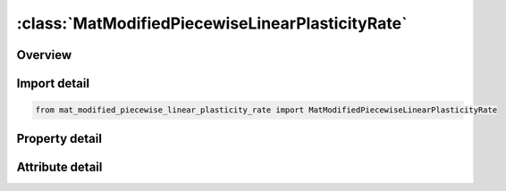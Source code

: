 





:class:`MatModifiedPiecewiseLinearPlasticityRate`
=================================================


.. py:class:: mat_modified_piecewise_linear_plasticity_rate.MatModifiedPiecewiseLinearPlasticityRate(**kwargs)

   Bases: :py:obj:`ansys.dyna.core.lib.keyword_base.KeywordBase`


   
   DYNA MAT_MODIFIED_PIECEWISE_LINEAR_PLASTICITY_RATE keyword
















   ..
       !! processed by numpydoc !!


.. py:currentmodule:: MatModifiedPiecewiseLinearPlasticityRate

Overview
--------

.. tab-set::




   .. tab-item:: Properties

      .. list-table::
          :header-rows: 0
          :widths: auto

          * - :py:attr:`~mid`
            - Get or set the Material identification. A unique number has to be used.
          * - :py:attr:`~ro`
            - Get or set the Mass density.
          * - :py:attr:`~e`
            - Get or set the Young's modulus.
          * - :py:attr:`~pr`
            - Get or set the Poisson's ratio.
          * - :py:attr:`~sigy`
            - Get or set the Yield stress.
          * - :py:attr:`~etan`
            - Get or set the Tangent modulus, ignored if (LCSS.GT.0) is defined.
          * - :py:attr:`~fail`
            - Get or set the Failure flag:
          * - :py:attr:`~tdel`
            - Get or set the Minimum time step size for automatic element deletion.
          * - :py:attr:`~c`
            - Get or set the Strain rate parameter, C, see formula in keyword manual page 98 (volume two).
          * - :py:attr:`~p`
            - Get or set the Strain rate parameter, P, see formula in keyword manual page 98 (volume two).
          * - :py:attr:`~lcss`
            - Get or set the Load curve ID or Table ID.
          * - :py:attr:`~lcsr`
            - Get or set the Load curve ID defining strain rate scaling effect on yield stress.
          * - :py:attr:`~vp`
            - Get or set the Formulation for rate effects (currently not used with this model).
          * - :py:attr:`~epsthin`
            - Get or set the Thinning plastic strain at failure. This number should be given as positive number
          * - :py:attr:`~epsmaj`
            - Get or set the Major in plane strain at failure.
          * - :py:attr:`~numint`
            - Get or set the No. of through thickness integration points which must fail before the element is deleted.(if zero, all points must fail)
          * - :py:attr:`~eps1`
            - Get or set the First effective plastic strain value (optional if SIGY is defined). At least 2 points should be defined. The first point must be zero corresponding to the initial yield stress.
          * - :py:attr:`~eps2`
            - Get or set the Second effective plastic strain value (optional if SIGY is defined). At least 2 points should be defined. The first point must be zero corresponding to the initial yield stress.
          * - :py:attr:`~eps3`
            - Get or set the Third effective plastic strain value (optional if SIGY is defined).
          * - :py:attr:`~eps4`
            - Get or set the Fourth effective plastic strain value (optional if SIGY is defined).
          * - :py:attr:`~eps5`
            - Get or set the Fifth effective plastic strain value (optional if SIGY is defined).
          * - :py:attr:`~eps6`
            - Get or set the Sixth effective plastic strain value (optional if SIGY is defined).
          * - :py:attr:`~eps7`
            - Get or set the Seventh effective plastic strain value (optiona l if SIGY is defined).
          * - :py:attr:`~eps8`
            - Get or set the Eighth effective plastic strain value (optional if SIGY is defined).
          * - :py:attr:`~es1`
            - Get or set the Corresponding yield stress value to EPS1
          * - :py:attr:`~es2`
            - Get or set the Corresponding yield stress value to EPS2
          * - :py:attr:`~es3`
            - Get or set the Corresponding yield stress value to EPS3
          * - :py:attr:`~es4`
            - Get or set the Corresponding yield stress value to EPS4
          * - :py:attr:`~es5`
            - Get or set the Corresponding yield stress value to EPS5
          * - :py:attr:`~es6`
            - Get or set the Corresponding yield stress value to EPS6
          * - :py:attr:`~es7`
            - Get or set the Corresponding yield stress value to EPS7
          * - :py:attr:`~es8`
            - Get or set the Corresponding yield stress value to EPS8
          * - :py:attr:`~lctsrf`
            - Get or set the Load curve that defines the thinning plastic strain at failure as a function of the plastic strain rate
          * - :py:attr:`~eps0`
            - Get or set the EPS0 parameter for RTCL damage.
          * - :py:attr:`~triax`
            - Get or set the RTCL damage triaxiality limit.
          * - :py:attr:`~ips`
            - Get or set the Flag to add prestrain when checking for major strain failure (see EPSMAJ above on Card 2) for the PRESTRAIN keyword option:
          * - :py:attr:`~lcemod`
            - Get or set the Load curve ID defining Young’s modulus as function of effective strain rate. LCEMOD ≠ 0 activates viscoelasticity. See *MAT_187L for details. The parameters BETA and RFILTF have to be defined too.
          * - :py:attr:`~beta`
            - Get or set the Decay constant in viscoelastic law. BETA has the unit [1/time]. If LCEMOD > 0 is used, a non-zero value for BETA is mandatory.
          * - :py:attr:`~rfiltf`
            - Get or set the Smoothing factor on the effective strain rate (default is 0.95). The filtered strain rate is used for the viscoelasticity (LCEMOD > 0).
          * - :py:attr:`~title`
            - Get or set the Additional title line


   .. tab-item:: Attributes

      .. list-table::
          :header-rows: 0
          :widths: auto

          * - :py:attr:`~keyword`
            - 
          * - :py:attr:`~subkeyword`
            - 
          * - :py:attr:`~option_specs`
            - Get the card format type.






Import detail
-------------

.. code-block:: python

    from mat_modified_piecewise_linear_plasticity_rate import MatModifiedPiecewiseLinearPlasticityRate

Property detail
---------------

.. py:property:: mid
   :type: Optional[int]


   
   Get or set the Material identification. A unique number has to be used.
















   ..
       !! processed by numpydoc !!

.. py:property:: ro
   :type: Optional[float]


   
   Get or set the Mass density.
















   ..
       !! processed by numpydoc !!

.. py:property:: e
   :type: Optional[float]


   
   Get or set the Young's modulus.
















   ..
       !! processed by numpydoc !!

.. py:property:: pr
   :type: Optional[float]


   
   Get or set the Poisson's ratio.
















   ..
       !! processed by numpydoc !!

.. py:property:: sigy
   :type: Optional[float]


   
   Get or set the Yield stress.
















   ..
       !! processed by numpydoc !!

.. py:property:: etan
   :type: Optional[float]


   
   Get or set the Tangent modulus, ignored if (LCSS.GT.0) is defined.
















   ..
       !! processed by numpydoc !!

.. py:property:: fail
   :type: float


   
   Get or set the Failure flag:
   LT.0.0: User defined failure subroutine is called to determine failure
   EQ.0.0: Failure is not considered. Recommended if failure is not of interest.
   GT.0.0: Plastic strain to failure. When the plastic strain reaches this value, the element is deleted from the calculation.
















   ..
       !! processed by numpydoc !!

.. py:property:: tdel
   :type: Optional[float]


   
   Get or set the Minimum time step size for automatic element deletion.
















   ..
       !! processed by numpydoc !!

.. py:property:: c
   :type: Optional[float]


   
   Get or set the Strain rate parameter, C, see formula in keyword manual page 98 (volume two).
















   ..
       !! processed by numpydoc !!

.. py:property:: p
   :type: Optional[float]


   
   Get or set the Strain rate parameter, P, see formula in keyword manual page 98 (volume two).
















   ..
       !! processed by numpydoc !!

.. py:property:: lcss
   :type: int


   
   Get or set the Load curve ID or Table ID.
   Load curve ID defining effective stress versus effective plastic strain. If defined EPS1-EPS8 and ES1-ES8 are ignored.
   The table ID defines for each strain rate value a load curve ID giving the stress versus effective plastic strain for that rate. The stress versus effective plastic strain curve for the lowest value of strain rate is used if the strain rate falls below the minmimum value. Likewise, the stress versus effective plastic strain curve for the highest value of strain rate is used if the strain rate exceeds the maximum value. If defined C, P,curve ID, LCSR, EPS1-EPS8 and ES1-ES8 are ignored.
















   ..
       !! processed by numpydoc !!

.. py:property:: lcsr
   :type: int


   
   Get or set the Load curve ID defining strain rate scaling effect on yield stress.
















   ..
       !! processed by numpydoc !!

.. py:property:: vp
   :type: float


   
   Get or set the Formulation for rate effects (currently not used with this model).
















   ..
       !! processed by numpydoc !!

.. py:property:: epsthin
   :type: Optional[float]


   
   Get or set the Thinning plastic strain at failure. This number should be given as positive number
















   ..
       !! processed by numpydoc !!

.. py:property:: epsmaj
   :type: Optional[float]


   
   Get or set the Major in plane strain at failure.
















   ..
       !! processed by numpydoc !!

.. py:property:: numint
   :type: float


   
   Get or set the No. of through thickness integration points which must fail before the element is deleted.(if zero, all points must fail)
















   ..
       !! processed by numpydoc !!

.. py:property:: eps1
   :type: Optional[float]


   
   Get or set the First effective plastic strain value (optional if SIGY is defined). At least 2 points should be defined. The first point must be zero corresponding to the initial yield stress.
   WARNING: If the first point is nonzero the yield stress is extrapolated to determine the initial yield. If this option is used SIGY and ETAN are ignored and may be input as zero.
















   ..
       !! processed by numpydoc !!

.. py:property:: eps2
   :type: Optional[float]


   
   Get or set the Second effective plastic strain value (optional if SIGY is defined). At least 2 points should be defined. The first point must be zero corresponding to the initial yield stress.
















   ..
       !! processed by numpydoc !!

.. py:property:: eps3
   :type: Optional[float]


   
   Get or set the Third effective plastic strain value (optional if SIGY is defined).
















   ..
       !! processed by numpydoc !!

.. py:property:: eps4
   :type: Optional[float]


   
   Get or set the Fourth effective plastic strain value (optional if SIGY is defined).
















   ..
       !! processed by numpydoc !!

.. py:property:: eps5
   :type: Optional[float]


   
   Get or set the Fifth effective plastic strain value (optional if SIGY is defined).
















   ..
       !! processed by numpydoc !!

.. py:property:: eps6
   :type: Optional[float]


   
   Get or set the Sixth effective plastic strain value (optional if SIGY is defined).
















   ..
       !! processed by numpydoc !!

.. py:property:: eps7
   :type: Optional[float]


   
   Get or set the Seventh effective plastic strain value (optiona l if SIGY is defined).
















   ..
       !! processed by numpydoc !!

.. py:property:: eps8
   :type: Optional[float]


   
   Get or set the Eighth effective plastic strain value (optional if SIGY is defined).
















   ..
       !! processed by numpydoc !!

.. py:property:: es1
   :type: Optional[float]


   
   Get or set the Corresponding yield stress value to EPS1
















   ..
       !! processed by numpydoc !!

.. py:property:: es2
   :type: Optional[float]


   
   Get or set the Corresponding yield stress value to EPS2
















   ..
       !! processed by numpydoc !!

.. py:property:: es3
   :type: Optional[float]


   
   Get or set the Corresponding yield stress value to EPS3
















   ..
       !! processed by numpydoc !!

.. py:property:: es4
   :type: Optional[float]


   
   Get or set the Corresponding yield stress value to EPS4
















   ..
       !! processed by numpydoc !!

.. py:property:: es5
   :type: Optional[float]


   
   Get or set the Corresponding yield stress value to EPS5
















   ..
       !! processed by numpydoc !!

.. py:property:: es6
   :type: Optional[float]


   
   Get or set the Corresponding yield stress value to EPS6
















   ..
       !! processed by numpydoc !!

.. py:property:: es7
   :type: Optional[float]


   
   Get or set the Corresponding yield stress value to EPS7
















   ..
       !! processed by numpydoc !!

.. py:property:: es8
   :type: Optional[float]


   
   Get or set the Corresponding yield stress value to EPS8
















   ..
       !! processed by numpydoc !!

.. py:property:: lctsrf
   :type: int


   
   Get or set the Load curve that defines the thinning plastic strain at failure as a function of the plastic strain rate
















   ..
       !! processed by numpydoc !!

.. py:property:: eps0
   :type: float


   
   Get or set the EPS0 parameter for RTCL damage.
   EQ.0.0: (default) RTCL damage is inactive.
   GT.0.0: RTCL damage is active
















   ..
       !! processed by numpydoc !!

.. py:property:: triax
   :type: float


   
   Get or set the RTCL damage triaxiality limit.
   EQ.0.0: (default) No limit.
   GT.0.0: Damage does not accumulate when triaxiality exceeds TRIAX.
















   ..
       !! processed by numpydoc !!

.. py:property:: ips
   :type: int


   
   Get or set the Flag to add prestrain when checking for major strain failure (see EPSMAJ above on Card 2) for the PRESTRAIN keyword option:
   EQ.0:   No prestrain added(default)
   EQ.1 : Initial strain set with * INITIAL_STRAIN_SHELL will be used as a prestrain when checking for major strain failure(VP = 0 and shells only).
















   ..
       !! processed by numpydoc !!

.. py:property:: lcemod
   :type: int


   
   Get or set the Load curve ID defining Young’s modulus as function of effective strain rate. LCEMOD ≠ 0 activates viscoelasticity. See *MAT_187L for details. The parameters BETA and RFILTF have to be defined too.
   (If LCEMOD ≠ 0 is used, VP = 1 should be defined and failure options EPSTHIN, EPSMAJ,and RTCL are currently not available.)
















   ..
       !! processed by numpydoc !!

.. py:property:: beta
   :type: float


   
   Get or set the Decay constant in viscoelastic law. BETA has the unit [1/time]. If LCEMOD > 0 is used, a non-zero value for BETA is mandatory.
















   ..
       !! processed by numpydoc !!

.. py:property:: rfiltf
   :type: float


   
   Get or set the Smoothing factor on the effective strain rate (default is 0.95). The filtered strain rate is used for the viscoelasticity (LCEMOD > 0).
















   ..
       !! processed by numpydoc !!

.. py:property:: title
   :type: Optional[str]


   
   Get or set the Additional title line
















   ..
       !! processed by numpydoc !!



Attribute detail
----------------

.. py:attribute:: keyword
   :value: 'MAT'


.. py:attribute:: subkeyword
   :value: 'MODIFIED_PIECEWISE_LINEAR_PLASTICITY_RATE'


.. py:attribute:: option_specs

   
   Get the card format type.
















   ..
       !! processed by numpydoc !!





